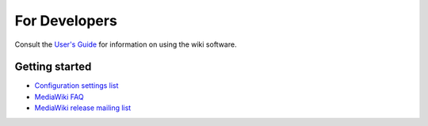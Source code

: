 ##############
For Developers
##############

Consult the `User's Guide <http://meta.wikimedia.org/wiki/Help:Contents>`__ for information on using the wiki software.

Getting started
===============

- `Configuration settings list <http://www.mediawiki.org/wiki/Manual:Configuration_settings>`__
-  `MediaWiki FAQ <http://www.mediawiki.org/wiki/Manual:FAQ>`__
-  `MediaWiki release mailing list <http://lists.wikimedia.org/mailman/listinfo/mediawiki-announce>`__
